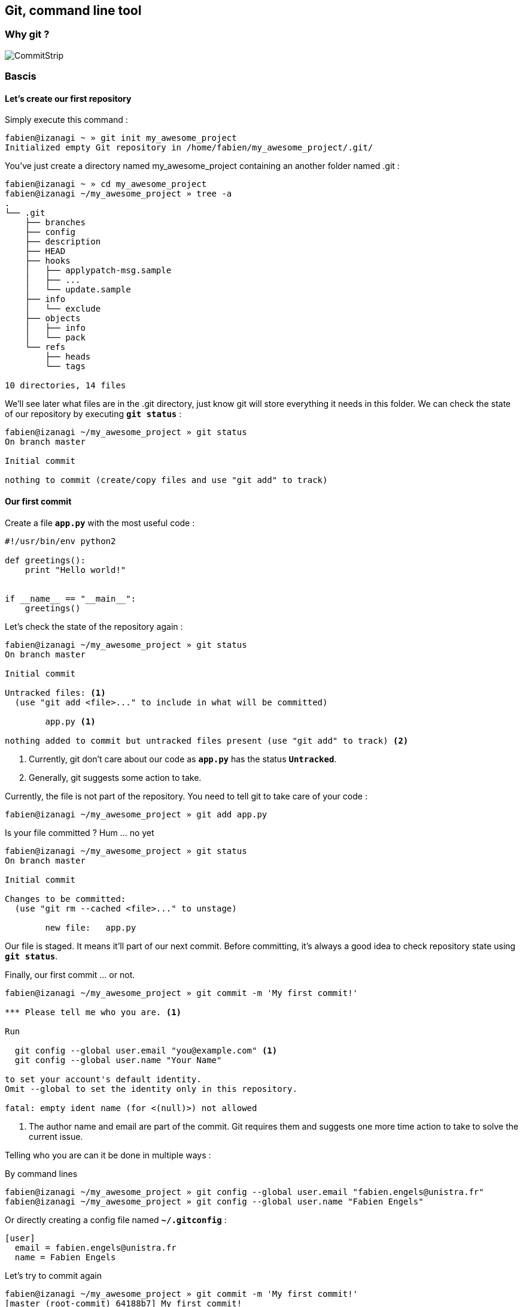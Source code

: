 == Git, command line tool

=== Why git ?

image::images/commitstrip.jpg[CommitStrip]

<<<
=== Bascis

==== Let's create our first repository

Simply execute this command :

----
fabien@izanagi ~ » git init my_awesome_project
Initialized empty Git repository in /home/fabien/my_awesome_project/.git/
----

You've just create a directory named my_awesome_project containing an another folder named .git :

----
fabien@izanagi ~ » cd my_awesome_project
fabien@izanagi ~/my_awesome_project » tree -a
.
└── .git
    ├── branches
    ├── config
    ├── description
    ├── HEAD
    ├── hooks
    │   ├── applypatch-msg.sample
    │   ├── ...
    │   └── update.sample
    ├── info
    │   └── exclude
    ├── objects
    │   ├── info
    │   └── pack
    └── refs
        ├── heads
        └── tags

10 directories, 14 files
----

We'll see later what files are in the .git directory, just know git will store everything it needs in this folder.
We can check the state of our repository by executing `*git status*` :

----
fabien@izanagi ~/my_awesome_project » git status
On branch master

Initial commit

nothing to commit (create/copy files and use "git add" to track)
----

<<<
==== Our first commit

.Create a file `*app.py*` with the most useful code :
[source,python]
----
#!/usr/bin/env python2

def greetings():
    print "Hello world!"


if __name__ == "__main__":
    greetings()
----

.Let's check the state of the repository again :
----
fabien@izanagi ~/my_awesome_project » git status
On branch master

Initial commit

Untracked files: <1>
  (use "git add <file>..." to include in what will be committed)

	app.py <1>

nothing added to commit but untracked files present (use "git add" to track) <2>
----
<1> Currently, git don't care about our code as `*app.py*` has the status `*Untracked*`.
<2> Generally, git suggests some action to take.

.Currently, the file is not part of the repository. You need to tell git to take care of your code :
----
fabien@izanagi ~/my_awesome_project » git add app.py
----

.Is your file committed ? Hum ... no yet
----
fabien@izanagi ~/my_awesome_project » git status
On branch master

Initial commit

Changes to be committed:
  (use "git rm --cached <file>..." to unstage)

	new file:   app.py
----

Our file is staged. It means it'll part of our next commit. Before committing, it's always a good idea
to check repository state using `*git status*`.

.Finally, our first commit ... or not.
----
fabien@izanagi ~/my_awesome_project » git commit -m 'My first commit!'

*** Please tell me who you are. <1>

Run

  git config --global user.email "you@example.com" <1>
  git config --global user.name "Your Name"

to set your account's default identity.
Omit --global to set the identity only in this repository.

fatal: empty ident name (for <(null)>) not allowed
----
<1> The author name and email are part of the commit. Git requires them and suggests one more time
action to take to solve the current issue.

Telling who you are can it be done in multiple ways :

.By command lines
----
fabien@izanagi ~/my_awesome_project » git config --global user.email "fabien.engels@unistra.fr"
fabien@izanagi ~/my_awesome_project » git config --global user.name "Fabien Engels"
----

.Or directly creating a config file named `*~/.gitconfig*` :
[source,ini]
----
[user]
  email = fabien.engels@unistra.fr
  name = Fabien Engels
----

.Let's try to commit again
----
fabien@izanagi ~/my_awesome_project » git commit -m 'My first commit!'
[master (root-commit) 64188b7] My first commit!
 1 file changed, 8 insertions(+)
 create mode 100755 app.py
----

.It worked, you've done your first commit !
----
fabien@izanagi ~/my_awesome_project » git log
commit 64188b75074257c639920a2a45e00130aea7219f
Author: Fabien Engels <fabien.engels@unistra.fr>
Date:   Tue Feb 28 09:34:14 2017 +0100

    My first commit!
----

<<<
==== A first look to .git directory

.Our commit created multiple object files inside .git directory.
----
fabien@izanagi ~/my_awesome_project » find .git/objects -type f
.git/objects/88/cdc3534dd04abe83564c4f4dd4ac8e5b0d41de
.git/objects/64/188b75074257c639920a2a45e00130aea7219f <1>
.git/objects/a6/1f1b413ea15b1dc692cc7e55b6f060edf268e3
----
<1> Our commit

.Display object corresponding to our commit
----
fabien@izanagi ~/my_awesome_project » git cat-file -p 64188b
tree a61f1b413ea15b1dc692cc7e55b6f060edf268e3 <1>
author Fabien Engels <fabien.engels@unistra.fr> 1488270854 +0100
committer Fabien Engels <fabien.engels@unistra.fr> 1488270854 +0100

My first commit!
----
<1> Reference to another object !

.What inside in this other object
----
fabien@izanagi ~/my_awesome_project » git cat-file -p a61f1b
100755 blob 88cdc3534dd04abe83564c4f4dd4ac8e5b0d41de  app.py <1>
----
<1> Reference to a blob object !

.Have a look to this blob object ... it's our code !
----
fabien@izanagi ~/my_awesome_project » git cat-file -p 88cdc3
#!/usr/bin/env python2

def greetings():
    print "Hello world!"


if __name__ == "__main__":
		greetings()
----

[NOTE]
You can shorten IDs until there is no ambiguity.
ex: ID a61f1b413ea15b1dc692cc7e55b6f060edf268e3 can be shorten as a61f1b

<<<
==== Improve our code
